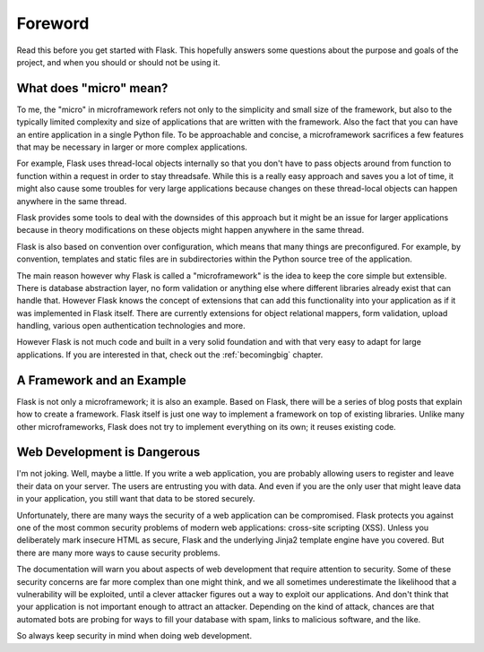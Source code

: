 Foreword
========

Read this before you get started with Flask.  This hopefully answers some
questions about the purpose and goals of the project, and when you
should or should not be using it.

What does "micro" mean?
-----------------------

To me, the "micro" in microframework refers not only to the simplicity and
small size of the framework, but also to the typically limited complexity
and size of applications that are written with the framework.  Also the
fact that you can have an entire application in a single Python file.  To
be approachable and concise, a microframework sacrifices a few features
that may be necessary in larger or more complex applications.

For example, Flask uses thread-local objects internally so that you don't
have to pass objects around from function to function within a request in
order to stay threadsafe.  While this is a really easy approach and saves
you a lot of time, it might also cause some troubles for very large
applications because changes on these thread-local objects can happen
anywhere in the same thread.

Flask provides some tools to deal with the downsides of this approach but
it might be an issue for larger applications because in theory
modifications on these objects might happen anywhere in the same thread.

Flask is also based on convention over configuration, which means that
many things are preconfigured.  For example, by convention, templates and
static files are in subdirectories within the Python source tree of the
application.

The main reason however why Flask is called a "microframework" is the idea
to keep the core simple but extensible.  There is database abstraction
layer, no form validation or anything else where different libraries
already exist that can handle that.  However Flask knows the concept of
extensions that can add this functionality into your application as if it
was implemented in Flask itself.  There are currently extensions for
object relational mappers, form validation, upload handling, various open
authentication technologies and more.

However Flask is not much code and built in a very solid foundation and
with that very easy to adapt for large applications.  If you are
interested in that, check out the :ref:`becomingbig` chapter.

A Framework and an Example
--------------------------

Flask is not only a microframework; it is also an example.  Based on
Flask, there will be a series of blog posts that explain how to create a
framework.  Flask itself is just one way to implement a framework on top
of existing libraries.  Unlike many other microframeworks, Flask does not
try to implement everything on its own; it reuses existing code.

Web Development is Dangerous
----------------------------

I'm not joking.  Well, maybe a little.  If you write a web
application, you are probably allowing users to register and leave their
data on your server.  The users are entrusting you with data.  And even if
you are the only user that might leave data in your application, you still
want that data to be stored securely.

Unfortunately, there are many ways the security of a web application can be
compromised.  Flask protects you against one of the most common security
problems of modern web applications: cross-site scripting (XSS).  Unless
you deliberately mark insecure HTML as secure, Flask and the underlying
Jinja2 template engine have you covered.  But there are many more ways to
cause security problems.

The documentation will warn you about aspects of web development that
require attention to security.  Some of these security concerns
are far more complex than one might think, and we all sometimes underestimate
the likelihood that a vulnerability will be exploited, until a clever
attacker figures out a way to exploit our applications.  And don't think
that your application is not important enough to attract an attacker.
Depending on the kind of attack, chances are that automated bots are
probing for ways to fill your database with spam, links to malicious
software, and the like.

So always keep security in mind when doing web development.

